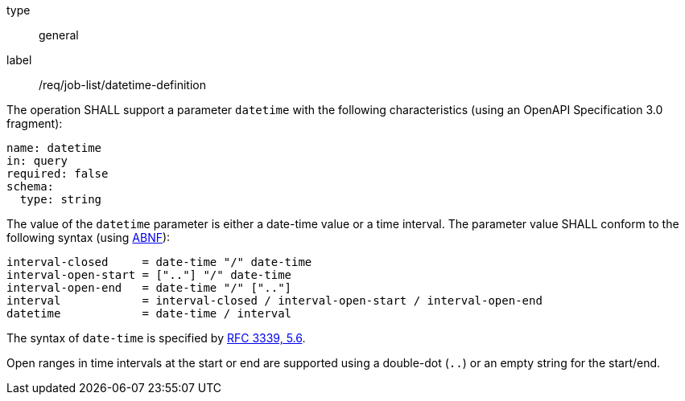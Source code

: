[[req_job-list_datetime-definition]]
[requirement]
====
[%metadata]
type:: general
label:: /req/job-list/datetime-definition
[.component,class=part]
--
The operation SHALL support a parameter `datetime` with the following characteristics (using an OpenAPI Specification 3.0 fragment):

[source,yaml]
----
name: datetime
in: query
required: false
schema:
  type: string
----
--

[.component,class=part]
--
The value of the `datetime` parameter is either a date-time value or a time interval. The parameter value SHALL conform to the following syntax (using link:https://tools.ietf.org/html/rfc2234[ABNF]):

```
interval-closed     = date-time "/" date-time
interval-open-start = [".."] "/" date-time
interval-open-end   = date-time "/" [".."]
interval            = interval-closed / interval-open-start / interval-open-end
datetime            = date-time / interval
```
--

[.component,class=part]
--
The syntax of `date-time` is specified by link:https://tools.ietf.org/html/rfc3339#section-5.6[RFC 3339, 5.6].
--

[.component,class=part]
--
Open ranges in time intervals at the start or end are supported using a double-dot (`..`) or an empty string for the start/end.
--
====
